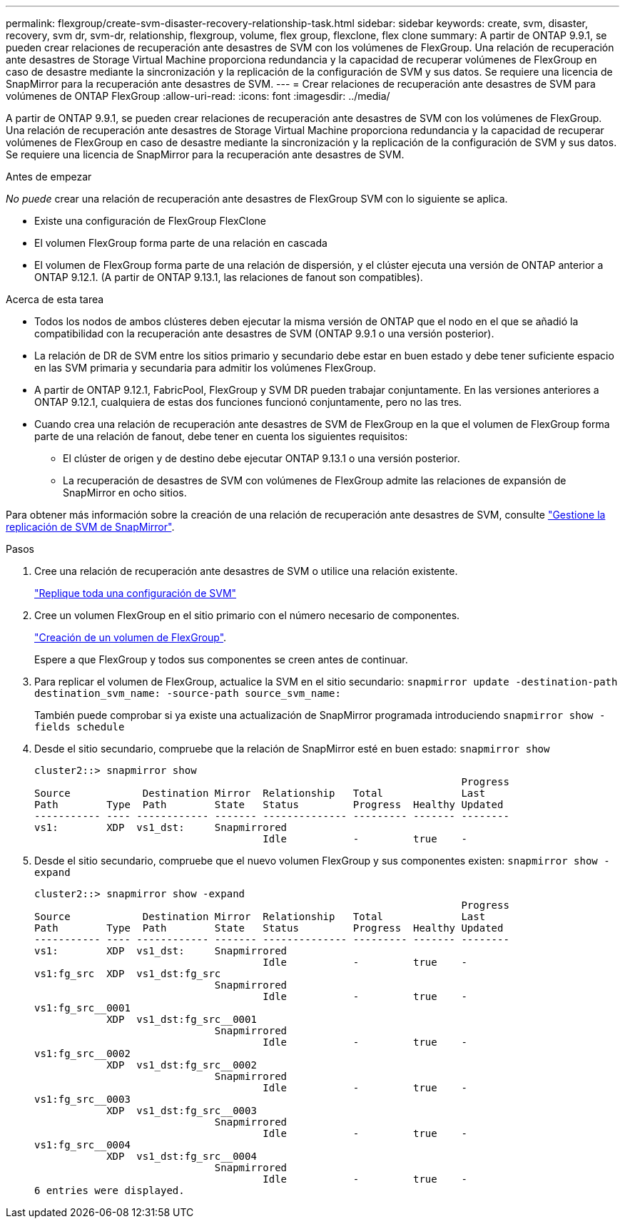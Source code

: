 ---
permalink: flexgroup/create-svm-disaster-recovery-relationship-task.html 
sidebar: sidebar 
keywords: create, svm, disaster, recovery, svm dr, svm-dr, relationship, flexgroup, volume, flex group, flexclone, flex clone 
summary: A partir de ONTAP 9.9.1, se pueden crear relaciones de recuperación ante desastres de SVM con los volúmenes de FlexGroup. Una relación de recuperación ante desastres de Storage Virtual Machine proporciona redundancia y la capacidad de recuperar volúmenes de FlexGroup en caso de desastre mediante la sincronización y la replicación de la configuración de SVM y sus datos. Se requiere una licencia de SnapMirror para la recuperación ante desastres de SVM. 
---
= Crear relaciones de recuperación ante desastres de SVM para volúmenes de ONTAP FlexGroup
:allow-uri-read: 
:icons: font
:imagesdir: ../media/


[role="lead"]
A partir de ONTAP 9.9.1, se pueden crear relaciones de recuperación ante desastres de SVM con los volúmenes de FlexGroup. Una relación de recuperación ante desastres de Storage Virtual Machine proporciona redundancia y la capacidad de recuperar volúmenes de FlexGroup en caso de desastre mediante la sincronización y la replicación de la configuración de SVM y sus datos. Se requiere una licencia de SnapMirror para la recuperación ante desastres de SVM.

.Antes de empezar
_No puede_ crear una relación de recuperación ante desastres de FlexGroup SVM con lo siguiente se aplica.

* Existe una configuración de FlexGroup FlexClone
* El volumen FlexGroup forma parte de una relación en cascada
* El volumen de FlexGroup forma parte de una relación de dispersión, y el clúster ejecuta una versión de ONTAP anterior a ONTAP 9.12.1. (A partir de ONTAP 9.13.1, las relaciones de fanout son compatibles).


.Acerca de esta tarea
* Todos los nodos de ambos clústeres deben ejecutar la misma versión de ONTAP que el nodo en el que se añadió la compatibilidad con la recuperación ante desastres de SVM (ONTAP 9.9.1 o una versión posterior).
* La relación de DR de SVM entre los sitios primario y secundario debe estar en buen estado y debe tener suficiente espacio en las SVM primaria y secundaria para admitir los volúmenes FlexGroup.
* A partir de ONTAP 9.12.1, FabricPool, FlexGroup y SVM DR pueden trabajar conjuntamente. En las versiones anteriores a ONTAP 9.12.1, cualquiera de estas dos funciones funcionó conjuntamente, pero no las tres.
* Cuando crea una relación de recuperación ante desastres de SVM de FlexGroup en la que el volumen de FlexGroup forma parte de una relación de fanout, debe tener en cuenta los siguientes requisitos:
+
** El clúster de origen y de destino debe ejecutar ONTAP 9.13.1 o una versión posterior.
** La recuperación de desastres de SVM con volúmenes de FlexGroup admite las relaciones de expansión de SnapMirror en ocho sitios.




Para obtener más información sobre la creación de una relación de recuperación ante desastres de SVM, consulte link:../data-protection/snapmirror-svm-replication-workflow-concept.html["Gestione la replicación de SVM de SnapMirror"].

.Pasos
. Cree una relación de recuperación ante desastres de SVM o utilice una relación existente.
+
https://docs.netapp.com/us-en/ontap/data-protection/replicate-entire-svm-config-task.html["Replique toda una configuración de SVM"]

. Cree un volumen FlexGroup en el sitio primario con el número necesario de componentes.
+
link:create-task.html["Creación de un volumen de FlexGroup"].

+
Espere a que FlexGroup y todos sus componentes se creen antes de continuar.

. Para replicar el volumen de FlexGroup, actualice la SVM en el sitio secundario: `snapmirror update -destination-path destination_svm_name: -source-path source_svm_name:`
+
También puede comprobar si ya existe una actualización de SnapMirror programada introduciendo `snapmirror show -fields schedule`

. Desde el sitio secundario, compruebe que la relación de SnapMirror esté en buen estado: `snapmirror show`
+
[listing]
----
cluster2::> snapmirror show
                                                                       Progress
Source            Destination Mirror  Relationship   Total             Last
Path        Type  Path        State   Status         Progress  Healthy Updated
----------- ---- ------------ ------- -------------- --------- ------- --------
vs1:        XDP  vs1_dst:     Snapmirrored
                                      Idle           -         true    -
----
. Desde el sitio secundario, compruebe que el nuevo volumen FlexGroup y sus componentes existen: `snapmirror show -expand`
+
[listing]
----
cluster2::> snapmirror show -expand
                                                                       Progress
Source            Destination Mirror  Relationship   Total             Last
Path        Type  Path        State   Status         Progress  Healthy Updated
----------- ---- ------------ ------- -------------- --------- ------- --------
vs1:        XDP  vs1_dst:     Snapmirrored
                                      Idle           -         true    -
vs1:fg_src  XDP  vs1_dst:fg_src
                              Snapmirrored
                                      Idle           -         true    -
vs1:fg_src__0001
            XDP  vs1_dst:fg_src__0001
                              Snapmirrored
                                      Idle           -         true    -
vs1:fg_src__0002
            XDP  vs1_dst:fg_src__0002
                              Snapmirrored
                                      Idle           -         true    -
vs1:fg_src__0003
            XDP  vs1_dst:fg_src__0003
                              Snapmirrored
                                      Idle           -         true    -
vs1:fg_src__0004
            XDP  vs1_dst:fg_src__0004
                              Snapmirrored
                                      Idle           -         true    -
6 entries were displayed.
----

